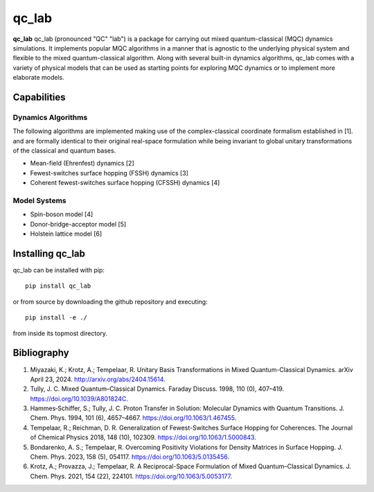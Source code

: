 qc_lab
=====


**qc_lab** qc_lab (pronounced "QC" "lab") is a package for carrying out mixed quantum-classical (MQC) dynamics simulations. 
It implements popular MQC algorithms in a manner that is agnostic to the underlying physical system and flexible to the mixed quantum-classical algorithm. 
Along with several built-in dynamics algorithms, qc_lab comes with a variety of physical models that can be used as starting points for exploring MQC dynamics 
or to implement more elaborate models. 

Capabilities
------------

Dynamics Algorithms
```````````````````

The following algorithms are implemented making use of the complex-classical coordinate formalism established in [1]. and are formally identical to their original real-space formulation while being invariant to global unitary transformations of the classical and quantum bases. 


* Mean-field (Ehrenfest) dynamics [2]
* Fewest-switches surface hopping (FSSH) dynamics [3]
* Coherent fewest-switches surface hopping (CFSSH) dynamics [4]

Model Systems
`````````````

* Spin-boson model [4]
* Donor-bridge-acceptor model [5]
* Holstein lattice model [6]


Installing qc_lab
-----------------

qc_lab can be installed with pip::

   pip install qc_lab

or from source by downloading the github repository and executing::

   pip install -e ./

from inside its topmost directory. 

Bibliography
------------

1. Miyazaki, K.; Krotz, A.; Tempelaar, R. Unitary Basis Transformations in Mixed Quantum-Classical Dynamics. arXiv April 23, 2024. http://arxiv.org/abs/2404.15614.
2. Tully, J. C. Mixed Quantum–Classical Dynamics. Faraday Discuss. 1998, 110 (0), 407–419. https://doi.org/10.1039/A801824C.
3. Hammes‐Schiffer, S.; Tully, J. C. Proton Transfer in Solution: Molecular Dynamics with Quantum Transitions. J. Chem. Phys. 1994, 101 (6), 4657–4667. https://doi.org/10.1063/1.467455.
4. Tempelaar, R.; Reichman, D. R. Generalization of Fewest-Switches Surface Hopping for Coherences. The Journal of Chemical Physics 2018, 148 (10), 102309. https://doi.org/10.1063/1.5000843.
5. Bondarenko, A. S.; Tempelaar, R. Overcoming Positivity Violations for Density Matrices in Surface Hopping. J. Chem. Phys. 2023, 158 (5), 054117. https://doi.org/10.1063/5.0135456.
6. Krotz, A.; Provazza, J.; Tempelaar, R. A Reciprocal-Space Formulation of Mixed Quantum–Classical Dynamics. J. Chem. Phys. 2021, 154 (22), 224101. https://doi.org/10.1063/5.0053177.